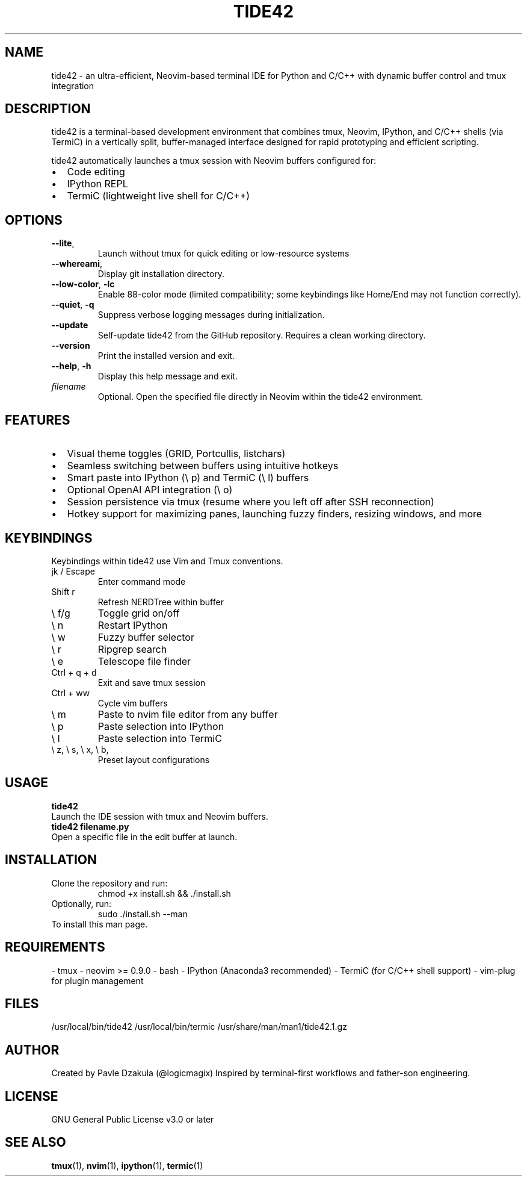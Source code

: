 .TH TIDE42 1 "May 2025" "version 1.1.0" "tide42 Manual"

.SH NAME
tide42 \- an ultra-efficient, Neovim-based terminal IDE for Python and C/C++ with dynamic buffer control and tmux integration


.SH DESCRIPTION
tide42 is a terminal-based development environment that combines tmux, Neovim, IPython, and C/C++ shells (via TermiC) in a vertically split, buffer-managed interface designed for rapid prototyping and efficient scripting.

tide42 automatically launches a tmux session with Neovim buffers configured for:
.IP \[bu] 2
Code editing
.IP \[bu] 2
IPython REPL
.IP \[bu] 2
TermiC (lightweight live shell for C/C++)

.SH OPTIONS

.TP
.BR \-\-lite ",
Launch without tmux for quick editing or low-resource systems

.TP 
.BR \-\-whereami ",
Display git installation directory.

.TP
.BR \-\-low-color ", " \-lc
Enable 88-color mode (limited compatibility; some keybindings like Home/End may not function correctly).

.TP
.BR \-\-quiet ", " \-q
Suppress verbose logging messages during initialization.

.TP
.BR \-\-update
Self-update tide42 from the GitHub repository. Requires a clean working directory.


.TP
.BR \-\-version
Print the installed version and exit.

.TP
.BR \-\-help ", " \-h
Display this help message and exit.

.TP
.I filename
Optional. Open the specified file directly in Neovim within the tide42 environment.

.SH FEATURES
.IP \[bu] 2
Visual theme toggles (GRID, Portcullis, listchars)
.IP \[bu] 2
Seamless switching between buffers using intuitive hotkeys
.IP \[bu] 2
Smart paste into IPython (\e p) and TermiC (\e l) buffers
.IP \[bu] 2
Optional OpenAI API integration (\e o)
.IP \[bu] 2
Session persistence via tmux (resume where you left off after SSH reconnection)
.IP \[bu] 2
Hotkey support for maximizing panes, launching fuzzy finders, resizing windows, and more

.SH KEYBINDINGS
Keybindings within tide42 use Vim and Tmux conventions.
.IP "jk / Escape"
Enter command mode
.IP "Shift r"
Refresh NERDTree within buffer
.IP "\e f/g"
Toggle grid on/off
.IP "\e n"
Restart IPython
.IP "\e w"
Fuzzy buffer selector
.IP "\e r"
Ripgrep search
.IP "\e e"
Telescope file finder
.IP "Ctrl + q + d"
Exit and save tmux session
.IP "Ctrl + ww"
Cycle vim buffers
.IP "\e m"
Paste to nvim file editor from any buffer
.IP "\e p"
Paste selection into IPython
.IP "\e l"
Paste selection into TermiC
.IP "\e z, \e s, \e x, \e b,"
Preset layout configurations

.SH USAGE
.B tide42
.br
Launch the IDE session with tmux and Neovim buffers.
.br
.B tide42 filename.py
.br
Open a specific file in the edit buffer at launch.

.SH INSTALLATION
Clone the repository and run:
.RS
chmod +x install.sh && ./install.sh
.RE
Optionally, run:
.RS
sudo ./install.sh --man
.RE
To install this man page.

.SH REQUIREMENTS
- tmux  
- neovim >= 0.9.0  
- bash  
- IPython (Anaconda3 recommended)  
- TermiC (for C/C++ shell support)  
- vim-plug for plugin management

.SH FILES
/usr/local/bin/tide42  
/usr/local/bin/termic  
/usr/share/man/man1/tide42.1.gz  

.SH AUTHOR
Created by Pavle Dzakula (@logicmagix)  
Inspired by terminal-first workflows and father-son engineering.

.SH LICENSE
GNU General Public License v3.0 or later

.SH SEE ALSO
.BR tmux (1),
.BR nvim (1),
.BR ipython (1),
.BR termic (1)

